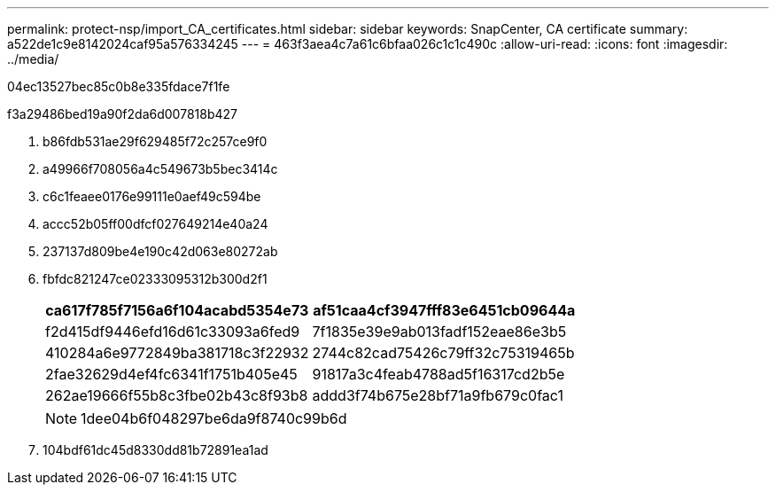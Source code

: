 ---
permalink: protect-nsp/import_CA_certificates.html 
sidebar: sidebar 
keywords: SnapCenter, CA certificate 
summary: a522de1c9e8142024caf95a576334245 
---
= 463f3aea4c7a61c6bfaa026c1c1c490c
:allow-uri-read: 
:icons: font
:imagesdir: ../media/


[role="lead"]
04ec13527bec85c0b8e335fdace7f1fe

.f3a29486bed19a90f2da6d007818b427
. b86fdb531ae29f629485f72c257ce9f0
. a49966f708056a4c549673b5bec3414c
. c6c1feaee0176e99111e0aef49c594be
. accc52b05ff00dfcf027649214e40a24
. 237137d809be4e190c42d063e80272ab
. fbfdc821247ce02333095312b300d2f1
+
|===
| ca617f785f7156a6f104acabd5354e73 | af51caa4cf3947fff83e6451cb09644a 


 a| 
f2d415df9446efd16d61c33093a6fed9
 a| 
7f1835e39e9ab013fadf152eae86e3b5



 a| 
410284a6e9772849ba381718c3f22932
 a| 
2744c82cad75426c79ff32c75319465b



 a| 
2fae32629d4ef4fc6341f1751b405e45
 a| 
91817a3c4feab4788ad5f16317cd2b5e



 a| 
262ae19666f55b8c3fbe02b43c8f93b8
 a| 
addd3f74b675e28bf71a9fb679c0fac1

|===
+

NOTE: 1dee04b6f048297be6da9f8740c99b6d

. 104bdf61dc45d8330dd81b72891ea1ad

